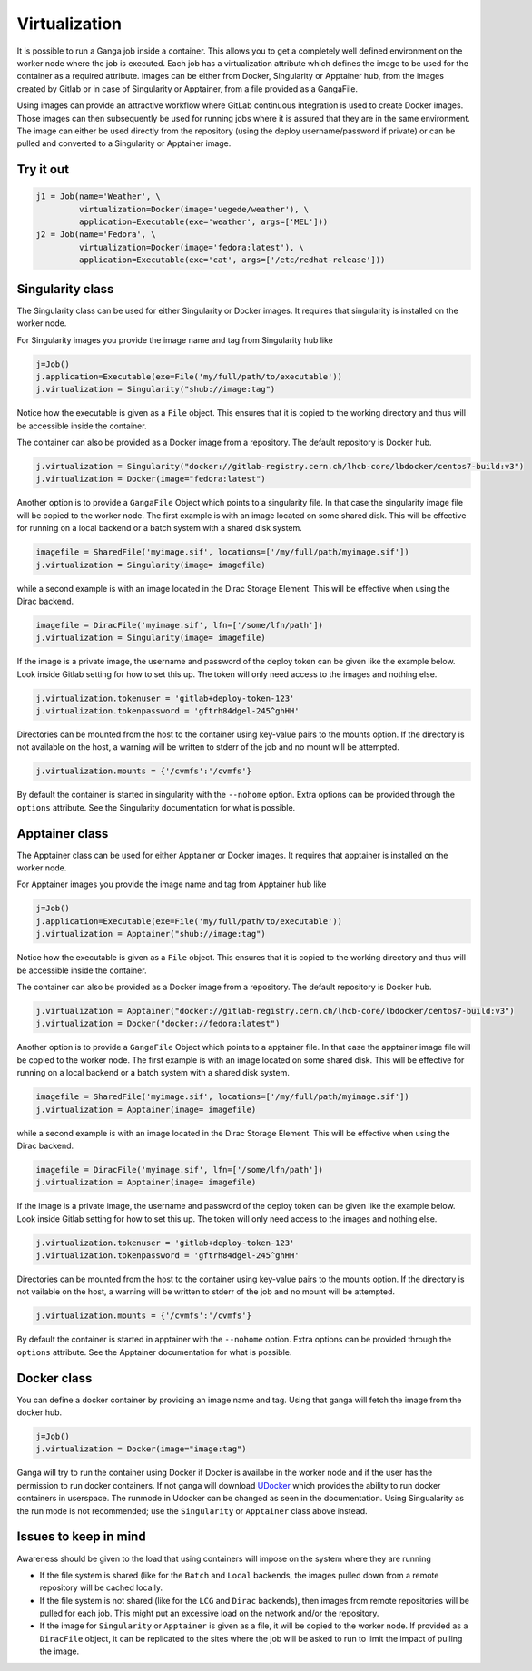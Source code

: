 
Virtualization
==============
It is possible to run a Ganga job inside a container. This allows you to get a completely well defined environment on the worker node where the job is executed. Each job has a virtualization attribute which defines the image to be used for the container as a required attribute. Images can be either from Docker, Singularity or Apptainer hub, from the images created by Gitlab or in case of Singularity or Apptainer, from a file provided as a GangaFile.

Using images can provide an attractive workflow where GitLab continuous integration is used to create Docker images. Those images can then subsequently be used for running jobs where it is assured that they are in the same environment. The image can either be used directly from the repository (using the deploy username/password if private) or can be pulled and converted to a Singularity or Apptainer image.

Try it out
----------
.. code-block:: python

    j1 = Job(name='Weather', \
             virtualization=Docker(image='uegede/weather'), \
             application=Executable(exe='weather', args=['MEL']))
    j2 = Job(name='Fedora', \
             virtualization=Docker(image='fedora:latest'), \
             application=Executable(exe='cat', args=['/etc/redhat-release']))

.. image:: virtualization.gif
  :width: 915
  :alt: Animation of jobs running inside containers
	     
Singularity class
-----------------
The Singularity class can be used for either Singularity or Docker images. It requires that singularity is installed on the worker node.

For Singularity images you provide the image name and tag from Singularity hub like

.. code-block:: python

    j=Job()
    j.application=Executable(exe=File('my/full/path/to/executable'))
    j.virtualization = Singularity("shub://image:tag")

Notice how the executable is given as a ``File`` object. This ensures that it is copied to the working directory and thus will be accessible inside the container.
  
The container can also be provided as a Docker image from a repository. The default repository is Docker hub. 

.. code-block:: python

    j.virtualization = Singularity("docker://gitlab-registry.cern.ch/lhcb-core/lbdocker/centos7-build:v3")
    j.virtualization = Docker(image="fedora:latest")

Another option is to provide a ``GangaFile`` Object which points to a singularity file. In that case the singularity image file will be copied to the worker node. The first example is with an image located on some shared disk. This will be effective for running on a local backend or a batch system with a shared disk system.

.. code-block:: python

    imagefile = SharedFile('myimage.sif', locations=['/my/full/path/myimage.sif'])
    j.virtualization = Singularity(image= imagefile)

while a second example is with an image located in the Dirac Storage Element. This will be effective when using the Dirac backend.

.. code-block:: python

    imagefile = DiracFile('myimage.sif', lfn=['/some/lfn/path'])
    j.virtualization = Singularity(image= imagefile)
  
If the image is a private image, the username and password of the deploy token can be given like the example below. Look inside Gitlab setting for how to set this up. The token will only need access to the images and nothing else.

.. code-block:: python

    j.virtualization.tokenuser = 'gitlab+deploy-token-123'
    j.virtualization.tokenpassword = 'gftrh84dgel-245^ghHH'

Directories can be mounted from the host to the container using key-value pairs to the mounts option. If the directory is not available on the host, a warning will be written to stderr of the job and no mount will be attempted.

.. code-block:: python

    j.virtualization.mounts = {'/cvmfs':'/cvmfs'}

By default the container is started in singularity with the ``--nohome`` option. Extra options can be provided through the ``options`` attribute. See the Singularity documentation for what is possible.

Apptainer class
-----------------
The Apptainer class can be used for either Apptainer or Docker images. It requires that apptainer is installed on the worker node.

For Apptainer images you provide the image name and tag from Apptainer hub like

.. code-block:: python

    j=Job()
    j.application=Executable(exe=File('my/full/path/to/executable'))
    j.virtualization = Apptainer("shub://image:tag")

Notice how the executable is given as a ``File`` object. This ensures that it is copied to the working directory and thus will be accessible inside the container.
  
The container can also be provided as a Docker image from a repository. The default repository is Docker hub. 

.. code-block:: python

    j.virtualization = Apptainer("docker://gitlab-registry.cern.ch/lhcb-core/lbdocker/centos7-build:v3")
    j.virtualization = Docker("docker://fedora:latest")   

Another option is to provide a ``GangaFile`` Object which points to a apptainer file. In that case the apptainer image file will be copied to the worker node. The first example is with an image located on some shared disk. This will be effective for running on a local backend or a batch system with a shared disk system.

.. code-block:: python

    imagefile = SharedFile('myimage.sif', locations=['/my/full/path/myimage.sif'])
    j.virtualization = Apptainer(image= imagefile)

while a second example is with an image located in the Dirac Storage Element. This will be effective when using the Dirac backend.

.. code-block:: python

    imagefile = DiracFile('myimage.sif', lfn=['/some/lfn/path'])
    j.virtualization = Apptainer(image= imagefile)
  
If the image is a private image, the username and password of the deploy token can be given like the example below. Look inside Gitlab setting for how to set this up. The token will only need access to the images and nothing else.

.. code-block:: python

    j.virtualization.tokenuser = 'gitlab+deploy-token-123'
    j.virtualization.tokenpassword = 'gftrh84dgel-245^ghHH'

Directories can be mounted from the host to the container using key-value pairs to the mounts option. If the directory is not vailable on the host, a warning will be written to stderr of the job and no mount will be attempted.

.. code-block:: python

    j.virtualization.mounts = {'/cvmfs':'/cvmfs'}

By default the container is started in apptainer with the ``--nohome`` option. Extra options can be provided through the ``options`` attribute. See the Apptainer documentation for what is possible.

Docker class
------------
You can define a docker container by providing an image name and tag. Using that ganga will fetch 
the image from the docker hub. 

.. code-block:: python

    j=Job()
    j.virtualization = Docker(image="image:tag")

Ganga will try to run the container using Docker if Docker is availabe in the worker node and if the user has the 
permission to run docker containers. If not ganga will download `UDocker <https://github.com/indigo-dc/udocker>`_ which provides the ability to run docker containers in userspace. The runmode in Udocker can be changed as seen in the documentation. Using Singualarity as the run mode is not recommended; use the ``Singularity`` or ``Apptainer`` class above instead.

Issues to keep in mind
----------------------

Awareness should be given to the load that using containers will impose on the system where they are running

* If the file system is shared (like for the ``Batch`` and ``Local`` backends, the images pulled down from a remote repository will be cached locally.
* If the file system is not shared (like for the ``LCG`` and ``Dirac`` backends), then images from remote repositories will be pulled for each job. This might put an excessive load on the network and/or the repository.
* If the image for ``Singularity`` or ``Apptainer`` is given as a file, it will be copied to the worker node. If provided as a ``DiracFile`` object, it can be replicated to the sites where the job will be asked to run to limit the impact of pulling the image.

